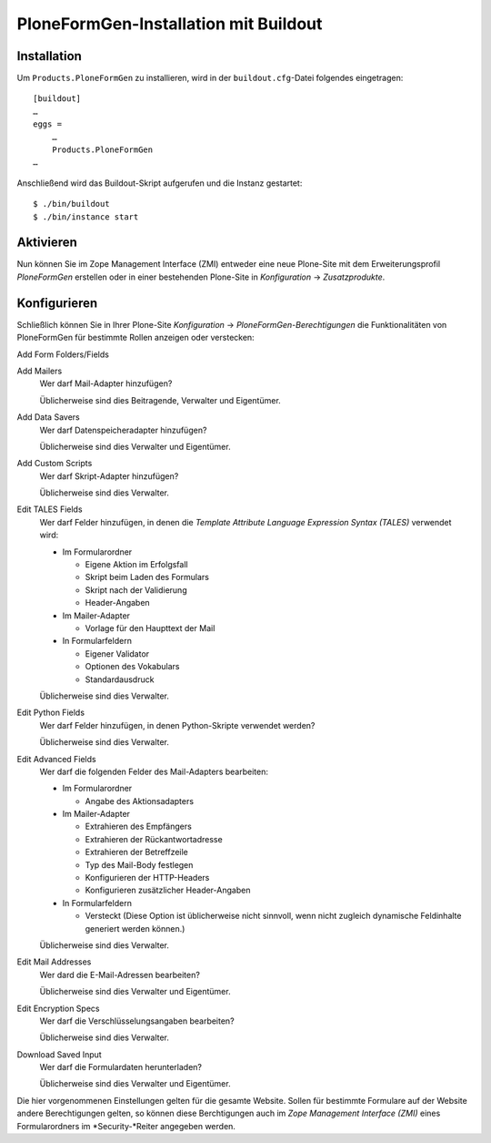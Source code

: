 ======================================
PloneFormGen-Installation mit Buildout
======================================

Installation
------------

Um ``Products.PloneFormGen`` zu installieren, wird in der ``buildout.cfg``-Datei folgendes eingetragen::

 [buildout]
 …
 eggs =
     …
     Products.PloneFormGen
 …

Anschließend wird das Buildout-Skript aufgerufen und die Instanz gestartet::

 $ ./bin/buildout
 $ ./bin/instance start

Aktivieren
----------

Nun können Sie im Zope Management Interface (ZMI) entweder eine neue Plone-Site mit dem Erweiterungsprofil *PloneFormGen* erstellen oder in einer bestehenden Plone-Site in *Konfiguration* → *Zusatzprodukte*.

Konfigurieren
-------------

Schließlich können Sie in Ihrer Plone-Site *Konfiguration* → *PloneFormGen-Berechtigungen* die Funktionalitäten von PloneFormGen für bestimmte Rollen anzeigen oder verstecken:

Add Form Folders/Fields
  
Add Mailers
  Wer darf Mail-Adapter hinzufügen?

  Üblicherweise sind dies Beitragende, Verwalter und Eigentümer.

Add Data Savers
  Wer darf Datenspeicheradapter hinzufügen?

  Üblicherweise sind dies Verwalter und Eigentümer.

Add Custom Scripts
  Wer darf Skript-Adapter hinzufügen?

  Üblicherweise sind dies Verwalter.

Edit TALES Fields
  Wer darf Felder hinzufügen, in denen die *Template Attribute Language Expression Syntax (TALES)* verwendet wird:
  
  - Im Formularordner
  
    - Eigene Aktion im Erfolgsfall
    - Skript beim Laden des Formulars
    - Skript nach der Validierung
    - Header-Angaben

  - Im Mailer-Adapter

    - Vorlage für den Haupttext der Mail

  - In Formularfeldern

    - Eigener Validator
    - Optionen des Vokabulars
    - Standardausdruck

  Üblicherweise sind dies Verwalter.

Edit Python Fields
  Wer darf Felder hinzufügen, in denen Python-Skripte verwendet werden?

  Üblicherweise sind dies Verwalter.

Edit Advanced Fields
  Wer darf die folgenden Felder des Mail-Adapters bearbeiten:

  - Im Formularordner

    - Angabe des Aktionsadapters

  - Im Mailer-Adapter

    - Extrahieren des Empfängers
    - Extrahieren der Rückantwortadresse
    - Extrahieren der Betreffzeile
    - Typ des Mail-Body festlegen
    - Konfigurieren der HTTP-Headers
    - Konfigurieren zusätzlicher Header-Angaben

  - In Formularfeldern

    - Versteckt (Diese Option ist üblicherweise nicht sinnvoll, wenn nicht zugleich dynamische Feldinhalte generiert werden können.)

  Üblicherweise sind dies Verwalter.

Edit Mail Addresses
  Wer dard die E-Mail-Adressen bearbeiten?

  Üblicherweise sind dies Verwalter und Eigentümer.

Edit Encryption Specs
  Wer darf die Verschlüsselungsangaben bearbeiten?

  Üblicherweise sind dies Verwalter.

Download Saved Input
  Wer darf die Formulardaten herunterladen?

  Üblicherweise sind dies Verwalter und Eigentümer.

Die hier vorgenommenen Einstellungen gelten für die gesamte Website. Sollen für bestimmte Formulare auf der Website andere Berechtigungen gelten, so können diese Berchtigungen auch im *Zope Management Interface (ZMI)* eines Formularordners im *Security-*Reiter angegeben werden. 

